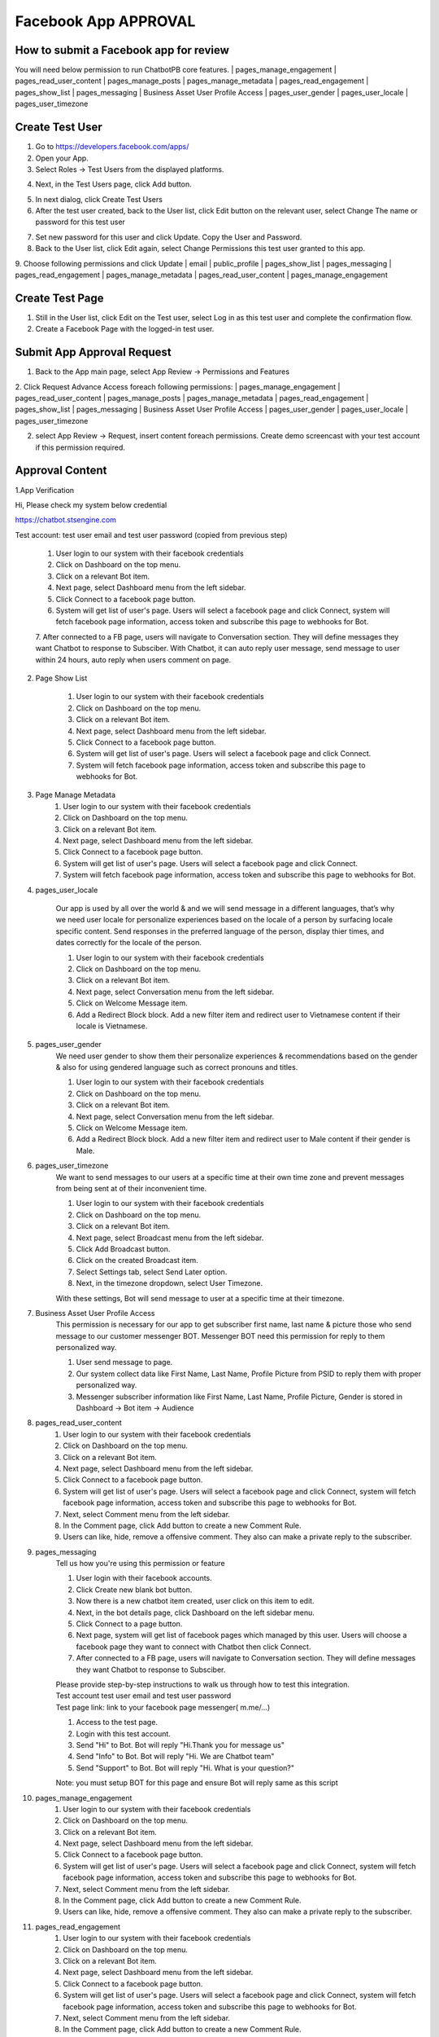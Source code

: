 Facebook App APPROVAL
==============

==============
How to submit a Facebook app for review
==============

You will need below permission to run ChatbotPB core features.
| pages_manage_engagement
| pages_read_user_content
| pages_manage_posts
| pages_manage_metadata
| pages_read_engagement
| pages_show_list
| pages_messaging
| Business Asset User Profile Access
| pages_user_gender
| pages_user_locale
| pages_user_timezone

==============
Create Test User
==============
1. Go to https://developers.facebook.com/apps/

2. Open your App.

3. Select Roles -> Test Users from the displayed platforms.

.. image:: ../assets/images/facebook_app12.gif

4. Next, in the Test Users page, click Add button.

.. image:: ../assets/images/facebook_app13.gif

5. In next dialog, click Create Test Users
6. After the test user created, back to the User list, click Edit button on the relevant user, select Change The name or password for this test user

.. image:: ../assets/images/facebook_app14.gif

7. Set new password for this user and click Update. Copy the User and Password.

8. Back to the User list, click Edit again, select Change Permissions this test user granted to this app.
9. Choose following permissions and click Update
| email
| public_profile
| pages_show_list
| pages_messaging
| pages_read_engagement
| pages_manage_metadata
| pages_read_user_content
| pages_manage_engagement

.. image:: ../assets/images/facebook_app15.gif



==============
Create Test Page
==============

1. Still in the User list, click Edit on the Test user, select Log in as this test user and complete the confirmation flow.

2. Create a Facebook Page with the logged-in test user.


==============
Submit App Approval Request
==============

1. Back to the App main page, select App Review -> Permissions and Features

.. image:: ../assets/images/facebook_app19.gif

2. Click Request Advance Access foreach following permissions: 
| pages_manage_engagement
| pages_read_user_content
| pages_manage_posts
| pages_manage_metadata
| pages_read_engagement
| pages_show_list
| pages_messaging
| Business Asset User Profile Access
| pages_user_gender
| pages_user_locale
| pages_user_timezone


2. select App Review -> Request, insert content foreach permissions. Create demo screencast with your test account if this permission required.

==============
Approval Content
==============

1.App Verification 

Hi, Please check my system below credential

https://chatbot.stsengine.com

Test account: test user email and test user password (copied from previous step)

	1. User login to our system with their facebook credentials
	2. Click on Dashboard on the top menu.
	3. Click on a relevant Bot item.
	4. Next page, select Dashboard menu from the left sidebar.
	5. Click Connect to a facebook page button.
	6. System will get list of user's page. Users will select a facebook page and click Connect, system will fetch facebook page information, access token and subscribe this page to webhooks for Bot.
	7. After connected to a FB page, users will navigate to Conversation section. They will define messages they want Chatbot to response to Subsciber.
	With Chatbot, it can auto reply user message, send message to user within 24 hours, auto reply when users comment on page.

	
2. Page Show List

	1. User login to our system with their facebook credentials
	2. Click on Dashboard on the top menu.
	3. Click on a relevant Bot item.
	4. Next page, select Dashboard menu from the left sidebar.
	5. Click Connect to a facebook page button.
	6. System will get list of user's page. Users will select a facebook page and click Connect.
	7. System will fetch facebook page information, access token and subscribe this page to webhooks for Bot.
	
3. Page Manage Metadata
	1. User login to our system with their facebook credentials
	2. Click on Dashboard on the top menu.
	3. Click on a relevant Bot item.
	4. Next page, select Dashboard menu from the left sidebar.
	5. Click Connect to a facebook page button.
	6. System will get list of user's page. Users will select a facebook page and click Connect.
	7. System will fetch facebook page information, access token and subscribe this page to webhooks for Bot.
	
4. pages_user_locale

	Our app is used by all over the world & and we will send message in a different languages, that’s why we need user locale for personalize experiences based on the locale of a person by surfacing locale specific content. Send responses in the preferred language of the person, display thier times, and dates correctly for the locale of the person.

	1. User login to our system with their facebook credentials
	2. Click on Dashboard on the top menu.
	3. Click on a relevant Bot item.
	4. Next page, select Conversation menu from the left sidebar.
	5. Click on Welcome Message item.
	6. Add a Redirect Block block. Add a new filter item and redirect user to Vietnamese content if their locale is Vietnamese.
	
5. pages_user_gender
	We need user gender to show them their personalize experiences & recommendations based on the gender & also for using gendered language such as correct pronouns and titles.

	1. User login to our system with their facebook credentials
	2. Click on Dashboard on the top menu.
	3. Click on a relevant Bot item.
	4. Next page, select Conversation menu from the left sidebar.
	5. Click on Welcome Message item.
	6. Add a Redirect Block block. Add a new filter item and redirect user to Male content if their gender is Male.
	
6. pages_user_timezone
	We want to send messages to our users at a specific time at their own time zone and prevent messages from being sent at of their inconvenient time.

	1. User login to our system with their facebook credentials
	2. Click on Dashboard on the top menu.
	3. Click on a relevant Bot item.
	4. Next page, select Broadcast menu from the left sidebar.
	5. Click Add Broadcast button.
	6. Click on the created Broadcast item.
	7. Select Settings tab, select Send Later option.
	8. Next, in the timezone dropdown, select User Timezone.

	With these settings, Bot will send message to user at a specific time at their timezone.

7. Business Asset User Profile Access
	This permission is necessary for our app to get subscriber first name, last name & picture those who send message to our customer messenger BOT. Messenger BOT need this permission for reply to them personalized way.

	1. User send message to page.
	2. Our system collect data like First Name, Last Name, Profile Picture from PSID to reply them with proper personalized way.
	3. Messenger subscriber information like First Name, Last Name, Profile Picture, Gender is stored in Dashboard -> Bot item -> Audience
	
8. pages_read_user_content
	1. User login to our system with their facebook credentials
	2. Click on Dashboard on the top menu.
	3. Click on a relevant Bot item.
	4. Next page, select Dashboard menu from the left sidebar.
	5. Click Connect to a facebook page button.
	6. System will get list of user's page. Users will select a facebook page and click Connect, system will fetch facebook page information, access token and subscribe this page to webhooks for Bot.
	7. Next, select Comment menu from the left sidebar.
	8. In the Comment page, click Add button to create a new Comment Rule.
	9. Users can like, hide, remove a offensive comment. They also can make a private reply to the subscriber.

9. pages_messaging
	| Tell us how you're using this permission or feature
	
	1. User login with their facebook accounts.
	2. Click Create new blank bot button.
	3. Now there is a new chatbot item created, user click on this item to edit.
	4. Next, in the bot details page, click Dashboard on the left sidebar menu.
	5. Click Connect to a page button.
	6. Next page, system will get list of facebook pages which managed by this user. Users will choose a facebook page they want to connect with Chatbot then click Connect.
	7. After connected to a FB page, users will navigate to Conversation section. They will define messages they want Chatbot to response to Subsciber.
	
	| Please provide step-by-step instructions to walk us through how to test this integration.
	| Test account test user email and test user password
	| Test page link: link to your facebook page messenger( m.me/...)
	1. Access to the test page. 
	2. Login with this test account. 
	3. Send "Hi" to Bot. Bot will reply "Hi.Thank you for message us" 
	4. Send "Info" to Bot. Bot will reply "Hi. We are Chatbot team" 
	5. Send "Support" to Bot. Bot will reply "Hi. What is your question?" 
	
	Note: you must setup BOT for this page and ensure Bot will reply same as this script
	
10. pages_manage_engagement
	1. User login to our system with their facebook credentials
	2. Click on Dashboard on the top menu.
	3. Click on a relevant Bot item.
	4. Next page, select Dashboard menu from the left sidebar.
	5. Click Connect to a facebook page button.
	6. System will get list of user's page. Users will select a facebook page and click Connect, system will fetch facebook page information, access token and subscribe this page to webhooks for Bot.
	7. Next, select Comment menu from the left sidebar.
	8. In the Comment page, click Add button to create a new Comment Rule.
	9. Users can like, hide, remove a offensive comment. They also can make a private reply to the subscriber.

11. pages_read_engagement
	1. User login to our system with their facebook credentials
	2. Click on Dashboard on the top menu.
	3. Click on a relevant Bot item.
	4. Next page, select Dashboard menu from the left sidebar.
	5. Click Connect to a facebook page button.
	6. System will get list of user's page. Users will select a facebook page and click Connect, system will fetch facebook page information, access token and subscribe this page to webhooks for Bot.
	7. Next, select Comment menu from the left sidebar.
	8. In the Comment page, click Add button to create a new Comment Rule.
	9. Select Post Type is Specific Post.
	10. Next, click Select Post button.
	11. A popup with a list of Facebook Posts of this Page will show.
	12. User select a Post then click Select